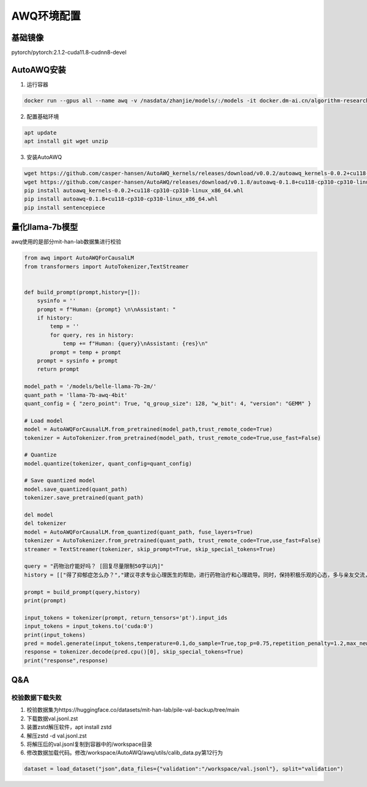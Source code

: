 AWQ环境配置
======================

基础镜像
----------------------
pytorch/pytorch:2.1.2-cuda11.8-cudnn8-devel

AutoAWQ安装
----------------------
1. 运行容器

.. code-block:: bash

    docker run --gpus all --name awq -v /nasdata/zhanjie/models/:/models -it docker.dm-ai.cn/algorithm-research/pytorch/pytorch:2.1.2-cuda11.8-cudnn8-devel /bin/bash

2. 配置基础环境

.. code-block:: bash

    apt update
    apt install git wget unzip

3. 安装AutoAWQ

.. code-block:: bash

    wget https://github.com/casper-hansen/AutoAWQ_kernels/releases/download/v0.0.2/autoawq_kernels-0.0.2+cu118-cp310-cp310-linux_x86_64.whl
    wget https://github.com/casper-hansen/AutoAWQ/releases/download/v0.1.8/autoawq-0.1.8+cu118-cp310-cp310-linux_x86_64.whl
    pip install autoawq_kernels-0.0.2+cu118-cp310-cp310-linux_x86_64.whl
    pip install autoawq-0.1.8+cu118-cp310-cp310-linux_x86_64.whl
    pip install sentencepiece

量化llama-7b模型
----------------------
awq使用的是部分mit-han-lab数据集进行校验

.. code-block:: python 

    from awq import AutoAWQForCausalLM
    from transformers import AutoTokenizer,TextStreamer


    def build_prompt(prompt,history=[]):
        sysinfo = ''
        prompt = f"Human: {prompt} \n\nAssistant: "
        if history:
            temp = ''
            for query, res in history:
                temp += f"Human: {query}\nAssistant: {res}\n"
            prompt = temp + prompt
        prompt = sysinfo + prompt
        return prompt

    model_path = '/models/belle-llama-7b-2m/'
    quant_path = 'llama-7b-awq-4bit'
    quant_config = { "zero_point": True, "q_group_size": 128, "w_bit": 4, "version": "GEMM" }

    # Load model
    model = AutoAWQForCausalLM.from_pretrained(model_path,trust_remote_code=True)
    tokenizer = AutoTokenizer.from_pretrained(model_path, trust_remote_code=True,use_fast=False)

    # Quantize
    model.quantize(tokenizer, quant_config=quant_config)

    # Save quantized model
    model.save_quantized(quant_path)
    tokenizer.save_pretrained(quant_path)

    del model
    del tokenizer
    model = AutoAWQForCausalLM.from_quantized(quant_path, fuse_layers=True)
    tokenizer = AutoTokenizer.from_pretrained(quant_path, trust_remote_code=True,use_fast=False)
    streamer = TextStreamer(tokenizer, skip_prompt=True, skip_special_tokens=True)

    query = "药物治疗能好吗？ [回复尽量限制50字以内]"
    history = [["得了抑郁症怎么办？","建议寻求专业心理医生的帮助，进行药物治疗和心理疏导。同时，保持积极乐观的心态，多与亲友交流，参加一些有益身心健康的活动。"]]

    prompt = build_prompt(query,history)
    print(prompt)

    input_tokens = tokenizer(prompt, return_tensors='pt').input_ids
    input_tokens = input_tokens.to('cuda:0')
    print(input_tokens)
    pred = model.generate(input_tokens,temperature=0.1,do_sample=True,top_p=0.75,repetition_penalty=1.2,max_new_tokens=2048)
    response = tokenizer.decode(pred.cpu()[0], skip_special_tokens=True)
    print("response",response)



Q&A
----------------------
校验数据下载失败
`````````````````````````
1. 校验数据集为https://huggingface.co/datasets/mit-han-lab/pile-val-backup/tree/main
2. 下载数据val.jsonl.zst
3. 装置zstd解压软件，apt install zstd
4. 解压zstd -d val.jsonl.zst
5. 将解压后的val.jsonl复制到容器中的/workspace目录
6. 修改数据加载代码。修改/workspace/AutoAWQ/awq/utils/calib_data.py第12行为

.. code-block:: python

    dataset = load_dataset("json",data_files={"validation":"/workspace/val.jsonl"}, split="validation")

